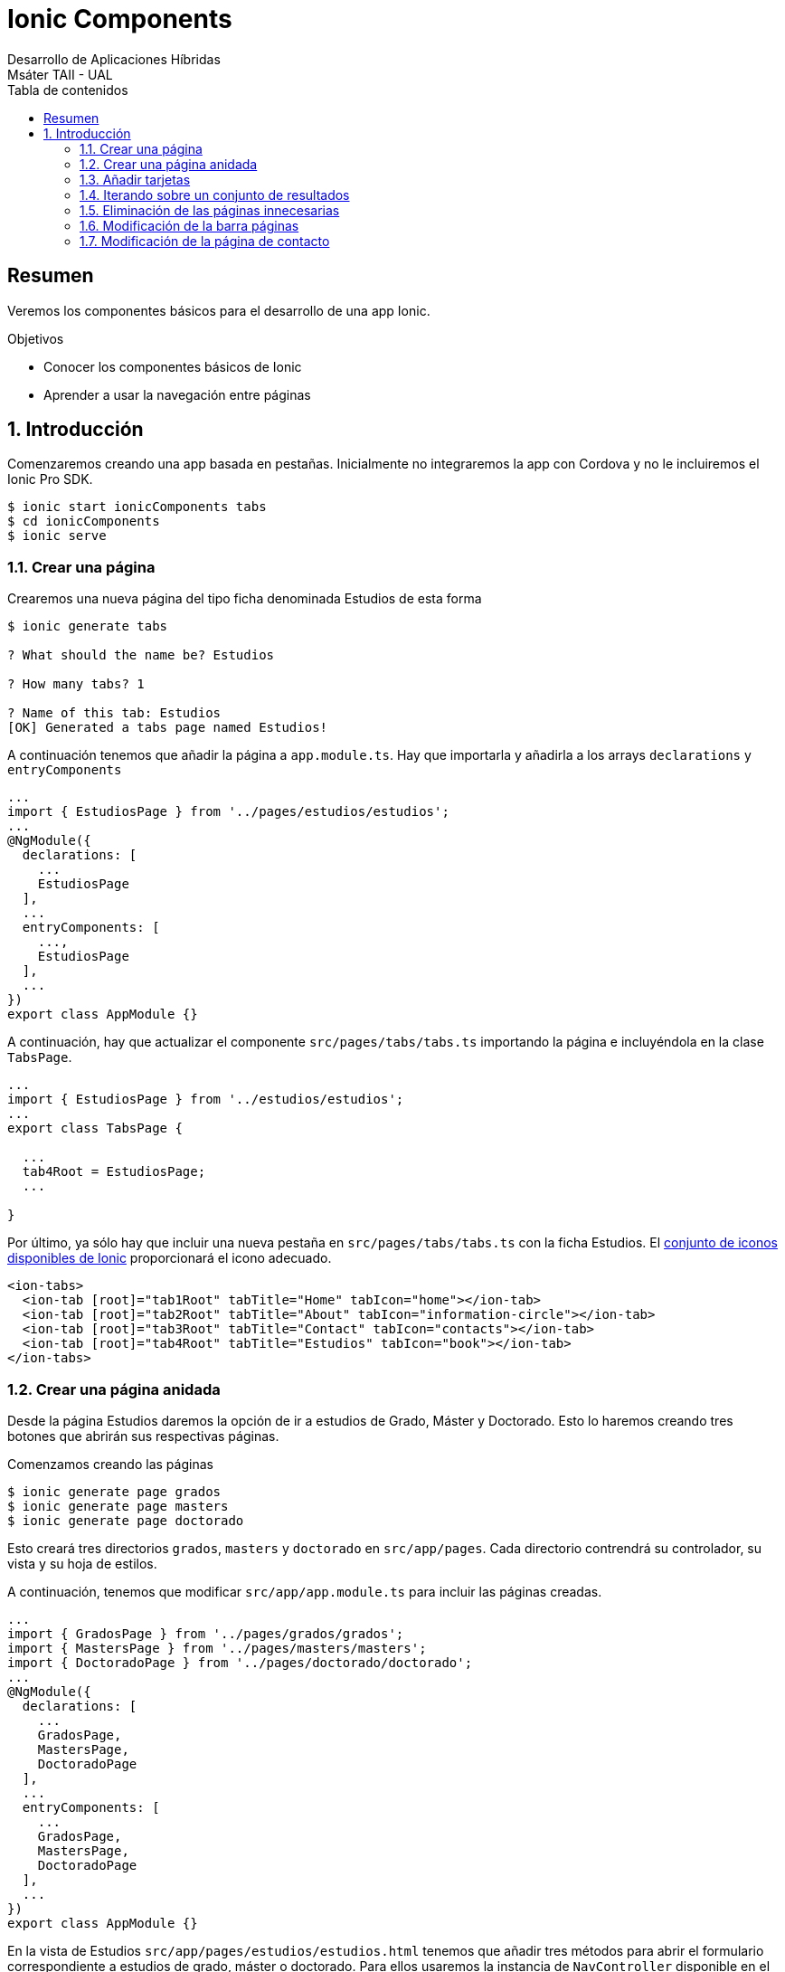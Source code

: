 ////
NO CAMBIAR!!
Codificación, idioma, tabla de contenidos, tipo de documento
////
:encoding: utf-8
:lang: es
:toc: right
:toc-title: Tabla de contenidos
:doctype: book
:imagesdir: ./images




////
Nombre y título del trabajo
////
# Ionic Components
Desarrollo de Aplicaciones Híbridas
Msáter TAII - UAL

// NO CAMBIAR!! (Entrar en modo no numerado de apartados)
:numbered!: 


[abstract]
## Resumen

Veremos los componentes básicos para el desarrollo de una app Ionic.

.Objetivos

* Conocer los componentes básicos de Ionic
* Aprender a usar la navegación entre páginas

// Entrar en modo numerado de apartados
:numbered:

## Introducción 

Comenzaremos creando una app basada en pestañas. Inicialmente no integraremos la app con Cordova y no le incluiremos el Ionic Pro SDK.

[source]
----
$ ionic start ionicComponents tabs
$ cd ionicComponents
$ ionic serve
----

=== Crear una página

Crearemos una nueva página del tipo ficha denominada Estudios de esta forma

[source]
----
$ ionic generate tabs

? What should the name be? Estudios

? How many tabs? 1

? Name of this tab: Estudios
[OK] Generated a tabs page named Estudios!
----

A continuación tenemos que añadir la página a `app.module.ts`. Hay que importarla y añadirla a los arrays `declarations` y `entryComponents`

[source]
----
...
import { EstudiosPage } from '../pages/estudios/estudios';
...
@NgModule({
  declarations: [
    ...
    EstudiosPage
  ],
  ...
  entryComponents: [
    ...,
    EstudiosPage
  ],
  ...
})
export class AppModule {}

----

A continuación, hay que actualizar el componente `src/pages/tabs/tabs.ts` importando la página e incluyéndola en la clase `TabsPage`.

[source]
----
...
import { EstudiosPage } from '../estudios/estudios';
...
export class TabsPage {

  ...
  tab4Root = EstudiosPage;
  ...

}
----

Por último, ya sólo hay que incluir una nueva pestaña en `src/pages/tabs/tabs.ts` con la ficha Estudios. El https://ionicframework.com/docs/ionicons/[conjunto de iconos disponibles de Ionic] proporcionará el icono adecuado.

[source]
----
<ion-tabs>
  <ion-tab [root]="tab1Root" tabTitle="Home" tabIcon="home"></ion-tab>
  <ion-tab [root]="tab2Root" tabTitle="About" tabIcon="information-circle"></ion-tab>
  <ion-tab [root]="tab3Root" tabTitle="Contact" tabIcon="contacts"></ion-tab>
  <ion-tab [root]="tab4Root" tabTitle="Estudios" tabIcon="book"></ion-tab>
</ion-tabs>
----

### Crear una página anidada

Desde la página Estudios daremos la opción de ir a estudios de Grado, Máster y Doctorado. Esto lo haremos creando tres botones que abrirán sus respectivas páginas.

Comenzamos creando las páginas

[source]
----
$ ionic generate page grados
$ ionic generate page masters
$ ionic generate page doctorado
----

Esto creará tres directorios `grados`, `masters` y `doctorado` en `src/app/pages`. Cada directorio contrendrá su controlador, su vista y su hoja de estilos.

A continuación, tenemos que modificar `src/app/app.module.ts` para incluir las páginas creadas.

[source]
----
...
import { GradosPage } from '../pages/grados/grados';
import { MastersPage } from '../pages/masters/masters';
import { DoctoradoPage } from '../pages/doctorado/doctorado';
...
@NgModule({
  declarations: [
    ...
    GradosPage,
    MastersPage,
    DoctoradoPage
  ],
  ...
  entryComponents: [
    ...
    GradosPage,
    MastersPage,
    DoctoradoPage
  ],
  ...
})
export class AppModule {}
----

En la vista de Estudios `src/app/pages/estudios/estudios.html` tenemos que añadir tres métodos para abrir el formulario correspondiente a estudios de grado, máster o doctorado. Para ellos usaremos la instancia de `NavController` disponible en el constructor pasándole la página que queremos abrir al método `push`.

Como siempre, tendremos que importar los componentes que queramos usar.

[source]
----
...
import { GradosPage } from '../grados/grados';
import { MastersPage } from '../masters/masters';
import { DoctoradoPage } from '../doctorado/doctorado';
...
export class EstudiosPage {
  ...
  openGrades() {
    this.navCtrl.push(GradosPage);
  }

  openMasters() {
    this.navCtrl.push(MastersPage);
  }

  openPhD() {
    this.navCtrl.push(DoctoradoPage);
  }
  ...
}
----


Por último, en la vista de Estudios (`src/app/pages/estudios/estudios.html`) tenemos que crear un enlace para abrir cada página. En nuestro caso lo haremos creando tres tags `<img>` HTML, uno para cada opción, anádiéndoles el evento `(click)` configurado al método `openGrades()`, `openMasters()` u `openPhD()` según proceda.

[source]
----
<ion-header>
  <ion-navbar>
    <ion-title>Estudios</ion-title>
  </ion-navbar>
</ion-header>

<ion-content>
  <img src = "../../assets/imgs/Grados.png" (click)="openGrades()" >
  <img src = "../../assets/imgs/Masters.png" (click)="openMasters()" >
  <img src = "../../assets/imgs/Doctorado.png" (click)="openPhD()" >
</ion-content>
----

Las imaǵenes las colocaremos en la carpeta `src/app/assets/img`. Las usadas en este tutorial han sido capturadas directamente de la web de la UAL y recortadas posteriormente.

[TIP]
====
Al convertir las imágenes en elementos _clickables_ si vemos la aplicación en un navegador no veremos que el puntero del ratón cambie a una mano cuando esté sobre las imágenes. Esto se soluciona añadiendo el estilo siguiente al archivo de estilos de la página de Estudios (`src/app/pages/estudios/estudios.scss`).
[source]
----
img {
    cursor: pointer;
}
----
====

### Añadir tarjetas

Las https://ionicframework.com/docs/components/#cards[tarjetas] son una forma de destacar texto en una página. 

Las tarjetas pueden contener cabercera y contenido. En nuestra aplicación añadiremos a la vista de estudios (`src/app/pages/estudios/estudios.html`) crearemos una tarjeta con un enlace para mostrar más información sobre los estudios de la UAL en la web oficial.

[source]
----
  <ion-card>
    <ion-card-header>
      Información complementaria
    </ion-card-header>
    <ion-card-content>
      Consulta la <a href = "https://www.ual.es/estudios">web de estudios en la UAL</a>
    </ion-card-content>
  </ion-card>
----

Podemos mejorar nuestra app convirtiendo en tarjetas las imágenes que nos dan acceso a los grados, másters y doctorado creadas anteriormente y enriqueciéndolas con algunos estilos.

.El archivo `src/app/pages/estudios/estudios.html`
====
[source]
----
<ion-header>
  <ion-navbar>
    <ion-title>Estudios</ion-title>
  </ion-navbar>
</ion-header>


<ion-content class="card-background-page">
  <ion-card>
    <img src = "../../assets/imgs/Grados.png" (click)="openGrades()" >
    <div class="card-title">Grados</div>
  </ion-card>
  <ion-card>
    <img src = "../../assets/imgs/Masters.png" (click)="openMasters()" >
    <div class="card-title">Másters</div>
  </ion-card> 
  <ion-card>
    <img src = "../../assets/imgs/Doctorado.png" (click)="openPhD()" >
    <div class="card-title">Doctorado</div>
    
  </ion-card>  
  
  <ion-card>
    <ion-card-header>
      Información complementaria
    </ion-card-header>
    <ion-card-content>
      Consulta la <a href = "https://www.ual.es/estudios">web de estudios en la UAL</a>
    </ion-card-content>
  </ion-card>
</ion-content>
----
====

Los estilos a aplicar serían estos

.El archivo  `src/app/pages/estudios/estudios.scss`
====
[source]
----
page-estudios {
    
}


.card-background-page {
    
    ion-card {
        position: relative;
        text-align: right;
    }
    
    .card-title {
        position: absolute;
        top: 36%;
        font-size: 2.0em;
        width: 100%;
        font-weight: bold;
        color: #fff;
    }  
}
----
====

### Iterando sobre un conjunto de resultados

Tanto los grados, como los masters y doctorado mostrarán una lista de valores. Inicialmente, esos valores los tendremos almacenados en un JSON en el controlador de cada componente. Posteriormente veremos cómo crear un servicio que recupere los datos de una base de datos.

Mostraremos los datos usando https://ionicframework.com/docs/components/#lists[listas] iterando sobre ellas con la directiva `*ngFor`. En nuestro caso usaremos dos bucles anidados. El externo iterará sobre las ramas y el interno sobre los estudios de cada rama.

En la vista `src/app/pages/grados/grados.scss` cambiaremos el contenido de la página por el siguiente. En la iteración externa nos quedamos con la rama. Sobre cada rama iteraremos sobre los distintos grados de la rama.

[source]
----
<ion-content>
  <ion-item-group>
    <ion-list *ngFor="let rama of estudios">
      <ion-item-divider>{{rama.rama}}</ion-item-divider>
      <ion-item *ngFor="let gradoRama of rama.estudios" (click)="openURL(gradoRama.url)">
        <h2>{{gradoRama.estudios}}</h2>
        <p>{{gradoRama.plan}}</p>
      </ion-item>
    </ion-list>
  </ion-item-group>
</ion-content>
----

Al pulsar sobre unos estudios abriremos la URL de la web oficial. Para ello definiremos un método `openURL()` en el controlador. Este sería el código del método

[source]
----
  openURL(url: string) {
    window.open(url, '_self');
  }
----

### Eliminación de las páginas innecesarias

Al crear el proyecto se crearon una serie de páginas que ahora resultan innecesarias. Vamos a eliminar la página `About`.

. Modificar el archivo `src/app/app.module.ts` 
  .. Eliminar la importación de `AboutPage`.
  .. Eliminar `AboutPage` de los arrays `declarations` y `entryComponents`.
. Modificar el archivo `src/app/pages/tabs/tabs.ts`
  .. Eliminar la importación de `AboutPage`.
  .. Eliminar en la clase el `tabRoot` de `AboutPage`.
. Modificar el archivo `src/app/pages/tabs/tabs.html`.
  .. Eliminar el `ion-tab` de `About`.

### Modificación de la barra páginas

Queremos cambiar el orden en que aparecen las páginas en la barra inferior y el icono de Contacto. Ahora Contacto será la última.

En el archivo `src/app/pages/tabs/tabs.ts`:

. Modificar el atributo `tabTitle` al valor `Contacto`
. Modificar el atributo `tabIcon` al valor `information-circle` 

### Modificación de la página de contacto

